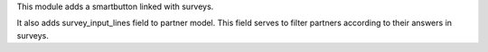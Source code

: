 This module adds a smartbutton linked with surveys.

It also adds survey_input_lines field to partner model. This field serves to
filter partners according to their answers in surveys.
